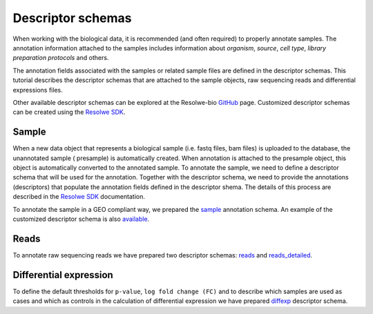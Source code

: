 ==================
Descriptor schemas
==================

When working with the biological data, it is recommended (and often required) to
properly annotate samples. The annotation information attached to the samples
includes information about `organism`, `source`, `cell type`, `library preparation
protocols` and others.

The annotation fields associated with the samples or related sample files are
defined in the descriptor schemas. This tutorial describes the descriptor schemas
that are attached to the sample objects, raw sequencing reads and differential
expressions files.

Other available descriptor schemas can be explored at the Resolwe-bio GitHub_ page.
Customized descriptor schemas can be created using the `Resolwe SDK`_.


.. _GitHub: https://github.com/genialis/resolwe-bio/tree/master/resolwe_bio/descriptors
.. _Resolwe SDK: http://resdk.readthedocs.io/en/latest/index.html

Sample
======

When a new data object that represents a biological sample (i.e. fastq files,
bam files) is uploaded to the database, the unannotated sample ( presample) is
automatically created. When annotation is attached to the presample object, this
object is automatically converted to the annotated sample. To annotate the sample,
we need to define a descriptor schema that will be used for the annotation.
Together with the descriptor schema, we need to provide the annotations
(descriptors) that populate the annotation fields defined in the descriptor shema.
The details of this process are described in the `Resolwe SDK`_ documentation.

To annotate the sample in a GEO compliant way, we prepared the `sample`_
annotation schema. An example of the customized descriptor schema is also
`available`_.

.. _sample: https://github.com/genialis/resolwe-bio/blob/master/resolwe_bio/descriptors/sample_geo.yml
.. _available: https://github.com/genialis/resolwe-bio/blob/master/resolwe_bio/descriptors/sample_detailed.yml


Reads
=====

To annotate raw sequencing reads we have prepared two descriptor schemas: `reads`_
and `reads_detailed`_.

.. _reads: https://github.com/genialis/resolwe-bio/blob/master/resolwe_bio/descriptors/reads.yml
.. _reads_detailed: https://github.com/genialis/resolwe-bio/blob/master/resolwe_bio/descriptors/sample_detailed.yml



Differential expression
========================

To define the default thresholds for ``p-value``, ``log fold change (FC)``
and to describe which samples are used as cases and which as controls in
the calculation of differential expression we have prepared `diffexp`_
descriptor schema.

.. _diffexp: https://github.com/genialis/resolwe-bio/blob/master/resolwe_bio/descriptors/diffexp.yml